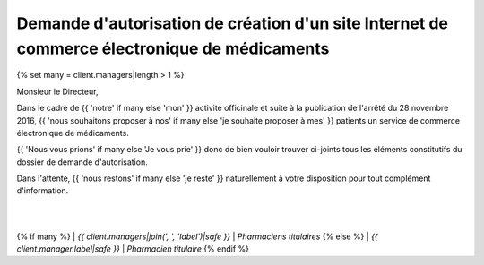 Demande d'autorisation de création d'un site Internet de commerce électronique de médicaments
=============================================================================================

{% set many = client.managers|length > 1 %}

Monsieur le Directeur,

Dans le cadre de
{{ 'notre' if many else 'mon' }}
activité officinale et suite à la publication de l'arrêté du 28 novembre 2016,
{{ 'nous souhaitons proposer à nos' if many else 'je souhaite proposer à mes' }}
patients un service de commerce électronique de médicaments.

{{ 'Nous vous prions' if many else 'Je vous prie' }}
donc de bien vouloir trouver ci-joints tous les éléments
constitutifs du dossier de demande d'autorisation.

Dans l'attente,
{{ 'nous restons' if many else 'je reste' }}
naturellement à votre disposition pour tout complément d'information.

|
|
{% if many %}
| *{{ client.managers|join(', ', 'label')|safe }}*
| *Pharmaciens titulaires*
{% else %}
| *{{ client.manager.label|safe }}*
| *Pharmacien titulaire*
{% endif %}

